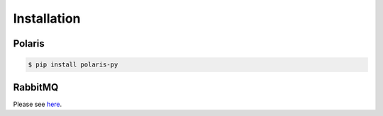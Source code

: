 =====================
Installation
=====================

Polaris
---------

.. code-block:: shell

	$ pip install polaris-py


RabbitMQ
---------

Please see `here <https://www.rabbitmq.com/download.html>`_.
